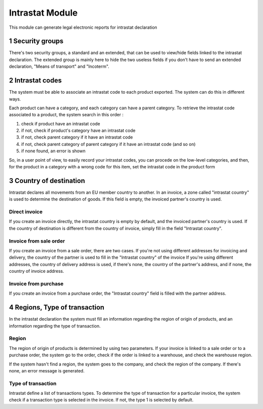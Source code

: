 Intrastat Module
++++++++++++++++

This module can generate legal electronic reports for intrastat declaration

1 Security groups
*****************

There's two security groups, a standard and an extended, that can be used to view/hide fields linked to the intrastat declaration. The extended group is mainly here to hide the two useless fields if you don't have to send an extended declaration, "Means of transport" and "Incoterm".

2 Intrastat codes
*****************

The system must be able to associate an intrastat code to each product exported. The system can do this in different ways.

Each product can have a category, and each category can have a parent category. To retrieve the intrastat code associated to a product, the system search in this order :

#. check if product have an intrastat code
#. if not, check if product's category have an intrastat code
#. if not, check parent category if it have an intrastat code
#. if not, check parent category of parent category if it have an intrastat code (and so on)
#. if none found, an error is shown

So, in a user point of view, to easily record your intrastat codes, you can procede on the low-level categories, and then, for the product in a category with a wrong code for this item, set the intrastat code in the product form

3 Country of destination
************************

Intrastat declares all movements from an EU member country to another. In an invoice, a zone called "intrastat country" is used to determine the destination of goods. If this field is empty, the invoiced partner's country is used.

==============
Direct invoice
==============

If you create an invoice directly, the intrastat country is empty by default, and the invoiced partner's country is used. If the country of destination is different from the country of invoice, simply fill in the field "Intrastat country".

=======================
Invoice from sale order
=======================

If you create an invoice from a sale order, there are two cases. If you're not using different addresses for invoicing and delivery, the country of the partner is used to fill in the "Intrastat country" of the invoice
If you're using different addresses, the country of delivery address is used, if there's none, the country of the partner's address, and if none, the country of invoice address.

=====================
Invoice from purchase
=====================

If you create an invoice from a purchase order, the "Intrastat country" field is filled with the partner address.

4 Regions, Type of transaction
******************************

In the intrastat declaration the system must fill an information regarding the region of origin of products, and an information regarding the type of transaction.

======
Region
======

The region of origin of products is determined by using two parameters. If your invoice is linked to a sale order or to a purchase order, the system go to the order, check if the order is linked to a warehouse, and check the warehouse region.

If the system hasn't find a region, the system goes to the company, and check the region of the company. If there's none, an error message is generated.

===================
Type of transaction
===================

Intrastat define a list of transactions types. To determine the type of transaction for a particular invoice, the system check if a transaction type is selected in the invoice. If not, the type 1 is selected by default.
